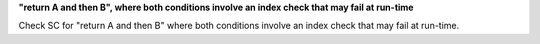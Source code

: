 **"return A and then B", where both conditions involve an index check that may fail at run-time**

Check SC for "return A and then B" where both conditions involve an index check
that may fail at run-time.
